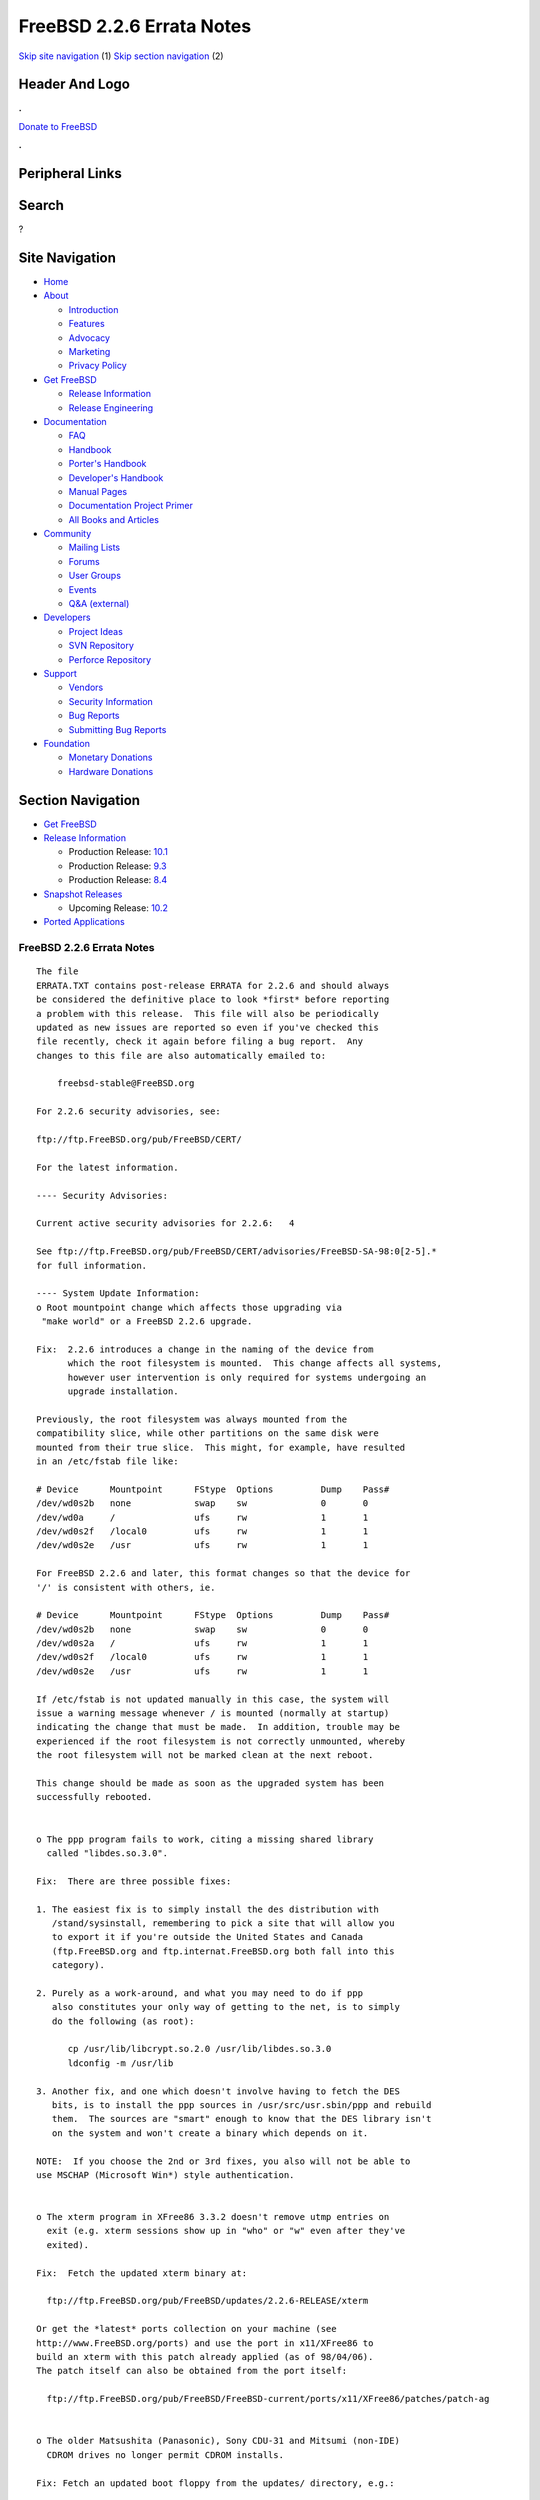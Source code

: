 ==========================
FreeBSD 2.2.6 Errata Notes
==========================

.. raw:: html

   <div id="containerwrap">

.. raw:: html

   <div id="container">

`Skip site navigation <#content>`__ (1) `Skip section
navigation <#contentwrap>`__ (2)

.. raw:: html

   <div id="headercontainer">

.. raw:: html

   <div id="header">

Header And Logo
---------------

.. raw:: html

   <div id="headerlogoleft">

|FreeBSD|

.. raw:: html

   </div>

.. raw:: html

   <div id="headerlogoright">

.. raw:: html

   <div class="frontdonateroundbox">

.. raw:: html

   <div class="frontdonatetop">

.. raw:: html

   <div>

**.**

.. raw:: html

   </div>

.. raw:: html

   </div>

.. raw:: html

   <div class="frontdonatecontent">

`Donate to FreeBSD <https://www.FreeBSDFoundation.org/donate/>`__

.. raw:: html

   </div>

.. raw:: html

   <div class="frontdonatebot">

.. raw:: html

   <div>

**.**

.. raw:: html

   </div>

.. raw:: html

   </div>

.. raw:: html

   </div>

Peripheral Links
----------------

.. raw:: html

   <div id="searchnav">

.. raw:: html

   </div>

.. raw:: html

   <div id="search">

Search
------

?

.. raw:: html

   </div>

.. raw:: html

   </div>

.. raw:: html

   </div>

Site Navigation
---------------

.. raw:: html

   <div id="menu">

-  `Home <../../>`__

-  `About <../../about.html>`__

   -  `Introduction <../../projects/newbies.html>`__
   -  `Features <../../features.html>`__
   -  `Advocacy <../../advocacy/>`__
   -  `Marketing <../../marketing/>`__
   -  `Privacy Policy <../../privacy.html>`__

-  `Get FreeBSD <../../where.html>`__

   -  `Release Information <../../releases/>`__
   -  `Release Engineering <../../releng/>`__

-  `Documentation <../../docs.html>`__

   -  `FAQ <../../doc/en_US.ISO8859-1/books/faq/>`__
   -  `Handbook <../../doc/en_US.ISO8859-1/books/handbook/>`__
   -  `Porter's
      Handbook <../../doc/en_US.ISO8859-1/books/porters-handbook>`__
   -  `Developer's
      Handbook <../../doc/en_US.ISO8859-1/books/developers-handbook>`__
   -  `Manual Pages <//www.FreeBSD.org/cgi/man.cgi>`__
   -  `Documentation Project
      Primer <../../doc/en_US.ISO8859-1/books/fdp-primer>`__
   -  `All Books and Articles <../../docs/books.html>`__

-  `Community <../../community.html>`__

   -  `Mailing Lists <../../community/mailinglists.html>`__
   -  `Forums <https://forums.FreeBSD.org>`__
   -  `User Groups <../../usergroups.html>`__
   -  `Events <../../events/events.html>`__
   -  `Q&A
      (external) <http://serverfault.com/questions/tagged/freebsd>`__

-  `Developers <../../projects/index.html>`__

   -  `Project Ideas <https://wiki.FreeBSD.org/IdeasPage>`__
   -  `SVN Repository <https://svnweb.FreeBSD.org>`__
   -  `Perforce Repository <http://p4web.FreeBSD.org>`__

-  `Support <../../support.html>`__

   -  `Vendors <../../commercial/commercial.html>`__
   -  `Security Information <../../security/>`__
   -  `Bug Reports <https://bugs.FreeBSD.org/search/>`__
   -  `Submitting Bug Reports <https://www.FreeBSD.org/support.html>`__

-  `Foundation <https://www.freebsdfoundation.org/>`__

   -  `Monetary Donations <https://www.freebsdfoundation.org/donate/>`__
   -  `Hardware Donations <../../donations/>`__

.. raw:: html

   </div>

.. raw:: html

   </div>

.. raw:: html

   <div id="content">

.. raw:: html

   <div id="sidewrap">

.. raw:: html

   <div id="sidenav">

Section Navigation
------------------

-  `Get FreeBSD <../../where.html>`__
-  `Release Information <../../releases/>`__

   -  Production Release:
      `10.1 <../../releases/10.1R/announce.html>`__
   -  Production Release:
      `9.3 <../../releases/9.3R/announce.html>`__
   -  Production Release:
      `8.4 <../../releases/8.4R/announce.html>`__

-  `Snapshot Releases <../../snapshots/>`__

   -  Upcoming Release:
      `10.2 <../../releases/10.2R/schedule.html>`__

-  `Ported Applications <../../ports/>`__

.. raw:: html

   </div>

.. raw:: html

   </div>

.. raw:: html

   <div id="contentwrap">

FreeBSD 2.2.6 Errata Notes
==========================

::

    The file 
    ERRATA.TXT contains post-release ERRATA for 2.2.6 and should always
    be considered the definitive place to look *first* before reporting
    a problem with this release.  This file will also be periodically
    updated as new issues are reported so even if you've checked this
    file recently, check it again before filing a bug report.  Any
    changes to this file are also automatically emailed to:

        freebsd-stable@FreeBSD.org

    For 2.2.6 security advisories, see:

    ftp://ftp.FreeBSD.org/pub/FreeBSD/CERT/

    For the latest information.

    ---- Security Advisories:

    Current active security advisories for 2.2.6:   4

    See ftp://ftp.FreeBSD.org/pub/FreeBSD/CERT/advisories/FreeBSD-SA-98:0[2-5].*
    for full information.

    ---- System Update Information:
    o Root mountpoint change which affects those upgrading via
     "make world" or a FreeBSD 2.2.6 upgrade.

    Fix:  2.2.6 introduces a change in the naming of the device from
          which the root filesystem is mounted.  This change affects all systems,
          however user intervention is only required for systems undergoing an
          upgrade installation.

    Previously, the root filesystem was always mounted from the
    compatibility slice, while other partitions on the same disk were
    mounted from their true slice.  This might, for example, have resulted
    in an /etc/fstab file like:

    # Device      Mountpoint      FStype  Options         Dump    Pass#
    /dev/wd0s2b   none            swap    sw              0       0
    /dev/wd0a     /               ufs     rw              1       1
    /dev/wd0s2f   /local0         ufs     rw              1       1
    /dev/wd0s2e   /usr            ufs     rw              1       1

    For FreeBSD 2.2.6 and later, this format changes so that the device for
    '/' is consistent with others, ie.

    # Device      Mountpoint      FStype  Options         Dump    Pass#
    /dev/wd0s2b   none            swap    sw              0       0
    /dev/wd0s2a   /               ufs     rw              1       1
    /dev/wd0s2f   /local0         ufs     rw              1       1
    /dev/wd0s2e   /usr            ufs     rw              1       1

    If /etc/fstab is not updated manually in this case, the system will
    issue a warning message whenever / is mounted (normally at startup)
    indicating the change that must be made.  In addition, trouble may be
    experienced if the root filesystem is not correctly unmounted, whereby
    the root filesystem will not be marked clean at the next reboot.

    This change should be made as soon as the upgraded system has been
    successfully rebooted.


    o The ppp program fails to work, citing a missing shared library
      called "libdes.so.3.0".

    Fix:  There are three possible fixes:

    1. The easiest fix is to simply install the des distribution with
       /stand/sysinstall, remembering to pick a site that will allow you
       to export it if you're outside the United States and Canada
       (ftp.FreeBSD.org and ftp.internat.FreeBSD.org both fall into this
       category).

    2. Purely as a work-around, and what you may need to do if ppp
       also constitutes your only way of getting to the net, is to simply
       do the following (as root):

          cp /usr/lib/libcrypt.so.2.0 /usr/lib/libdes.so.3.0
          ldconfig -m /usr/lib

    3. Another fix, and one which doesn't involve having to fetch the DES
       bits, is to install the ppp sources in /usr/src/usr.sbin/ppp and rebuild
       them.  The sources are "smart" enough to know that the DES library isn't
       on the system and won't create a binary which depends on it.

    NOTE:  If you choose the 2nd or 3rd fixes, you also will not be able to
    use MSCHAP (Microsoft Win*) style authentication.


    o The xterm program in XFree86 3.3.2 doesn't remove utmp entries on
      exit (e.g. xterm sessions show up in "who" or "w" even after they've
      exited).

    Fix:  Fetch the updated xterm binary at:

      ftp://ftp.FreeBSD.org/pub/FreeBSD/updates/2.2.6-RELEASE/xterm

    Or get the *latest* ports collection on your machine (see
    http://www.FreeBSD.org/ports) and use the port in x11/XFree86 to
    build an xterm with this patch already applied (as of 98/04/06).
    The patch itself can also be obtained from the port itself:

      ftp://ftp.FreeBSD.org/pub/FreeBSD/FreeBSD-current/ports/x11/XFree86/patches/patch-ag


    o The older Matsushita (Panasonic), Sony CDU-31 and Mitsumi (non-IDE)
      CDROM drives no longer permit CDROM installs.

    Fix: Fetch an updated boot floppy from the updates/ directory, e.g.:

      ftp://ftp.FreeBSD.org/pub/FreeBSD/updates/2.2.6-RELEASE/boot.flp

    And use it to install 2.2.6 instead.  This problem is fixed in 2.2-stable
    and will not be a problem with the next FreeBSD release.

`Release Home <../index.html>`__

.. raw:: html

   </div>

.. raw:: html

   </div>

.. raw:: html

   <div id="footer">

`Site Map <../../search/index-site.html>`__ \| `Legal
Notices <../../copyright/>`__ \| ? 1995–2015 The FreeBSD Project. All
rights reserved.

.. raw:: html

   </div>

.. raw:: html

   </div>

.. raw:: html

   </div>

.. |FreeBSD| image:: ../../layout/images/logo-red.png
   :target: ../..
